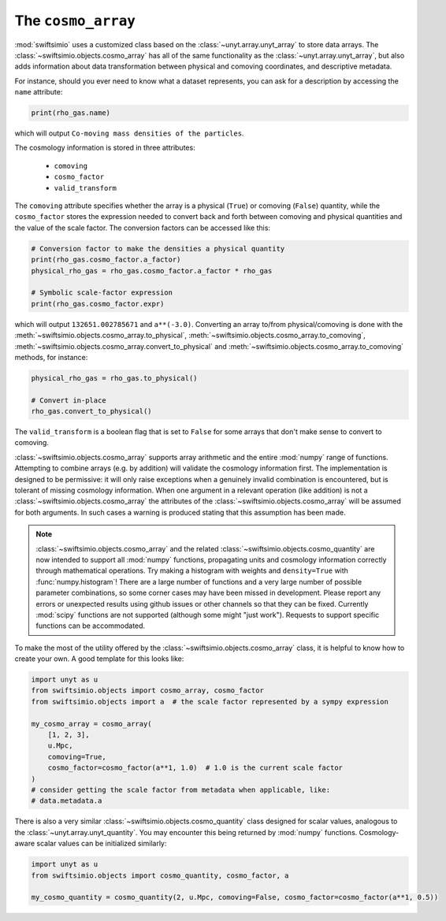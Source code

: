 The ``cosmo_array``
===================

:mod:`swiftsimio` uses a customized class based on the :class:`~unyt.array.unyt_array`
to store data arrays. The :class:`~swiftsimio.objects.cosmo_array` has all of the same
functionality as the :class:`~unyt.array.unyt_array`, but also adds information about
data transformation between physical and comoving coordinates, and descriptive metadata.

For instance, should you ever need to know what a dataset represents, you can
ask for a description by accessing the ``name`` attribute:

.. code-block:: python

   print(rho_gas.name)

which will output ``Co-moving mass densities of the particles``.

The cosmology information is stored in three attributes:

 + ``comoving``
 + ``cosmo_factor``
 + ``valid_transform``

The ``comoving`` attribute specifies whether the array is a physical (``True``) or
comoving (``False``) quantity, while the ``cosmo_factor`` stores the expression needed
to convert back and forth between comoving and physical quantities and the value of
the scale factor. The conversion factors can be accessed like this:

.. code-block:: python

   # Conversion factor to make the densities a physical quantity
   print(rho_gas.cosmo_factor.a_factor)
   physical_rho_gas = rho_gas.cosmo_factor.a_factor * rho_gas

   # Symbolic scale-factor expression
   print(rho_gas.cosmo_factor.expr)

which will output ``132651.002785671`` and ``a**(-3.0)``. Converting an array to/from physical/comoving
is done with the :meth:`~swiftsimio.objects.cosmo_array.to_physical`, :meth:`~swiftsimio.objects.cosmo_array.to_comoving`, :meth:`~swiftsimio.objects.cosmo_array.convert_to_physical` and :meth:`~swiftsimio.objects.cosmo_array.to_comoving` methods, for instance:

.. code-block:: python

   physical_rho_gas = rho_gas.to_physical()

   # Convert in-place
   rho_gas.convert_to_physical()

The ``valid_transform`` is a boolean flag that is set to ``False`` for some arrays that don't make sense to convert to comoving.

:class:`~swiftsimio.objects.cosmo_array` supports array arithmetic and the entire :mod:`numpy` range of functions. Attempting to combine arrays (e.g. by addition) will validate the cosmology information first. The implementation is designed to be permissive: it will only raise exceptions when a genuinely invalid combination is encountered, but is tolerant of missing cosmology information. When one argument in a relevant operation (like addition) is not a :class:`~swiftsimio.objects.cosmo_array` the attributes of the :class:`~swiftsimio.objects.cosmo_array` will be assumed for both arguments. In such cases a warning is produced stating that this assumption has been made.

.. note::

   :class:`~swiftsimio.objects.cosmo_array` and the related :class:`~swiftsimio.objects.cosmo_quantity` are now intended to support all :mod:`numpy` functions, propagating units and cosmology information correctly through mathematical operations. Try making a histogram with weights and ``density=True`` with :func:`numpy.histogram`! There are a large number of functions and a very large number of possible parameter combinations, so some corner cases may have been missed in development. Please report any errors or unexpected results using github issues or other channels so that they can be fixed. Currently :mod:`scipy` functions are not supported (although some might "just work"). Requests to support specific functions can be accommodated.

To make the most of the utility offered by the :class:`~swiftsimio.objects.cosmo_array` class, it is helpful to know how to create your own. A good template for this looks like:

.. code-block:: python

   import unyt as u
   from swiftsimio.objects import cosmo_array, cosmo_factor
   from swiftsimio.objects import a  # the scale factor represented by a sympy expression

   my_cosmo_array = cosmo_array(
       [1, 2, 3],
       u.Mpc,
       comoving=True,
       cosmo_factor=cosmo_factor(a**1, 1.0)  # 1.0 is the current scale factor
   )
   # consider getting the scale factor from metadata when applicable, like:
   # data.metadata.a

There is also a very similar :class:`~swiftsimio.objects.cosmo_quantity` class designed for scalar values,
analogous to the :class:`~unyt.array.unyt_quantity`. You may encounter this being returned by :mod:`numpy` functions. Cosmology-aware scalar values can be initialized similarly:

.. code-block:: python

   import unyt as u
   from swiftsimio.objects import cosmo_quantity, cosmo_factor, a

   my_cosmo_quantity = cosmo_quantity(2, u.Mpc, comoving=False, cosmo_factor=cosmo_factor(a**1, 0.5))
   
